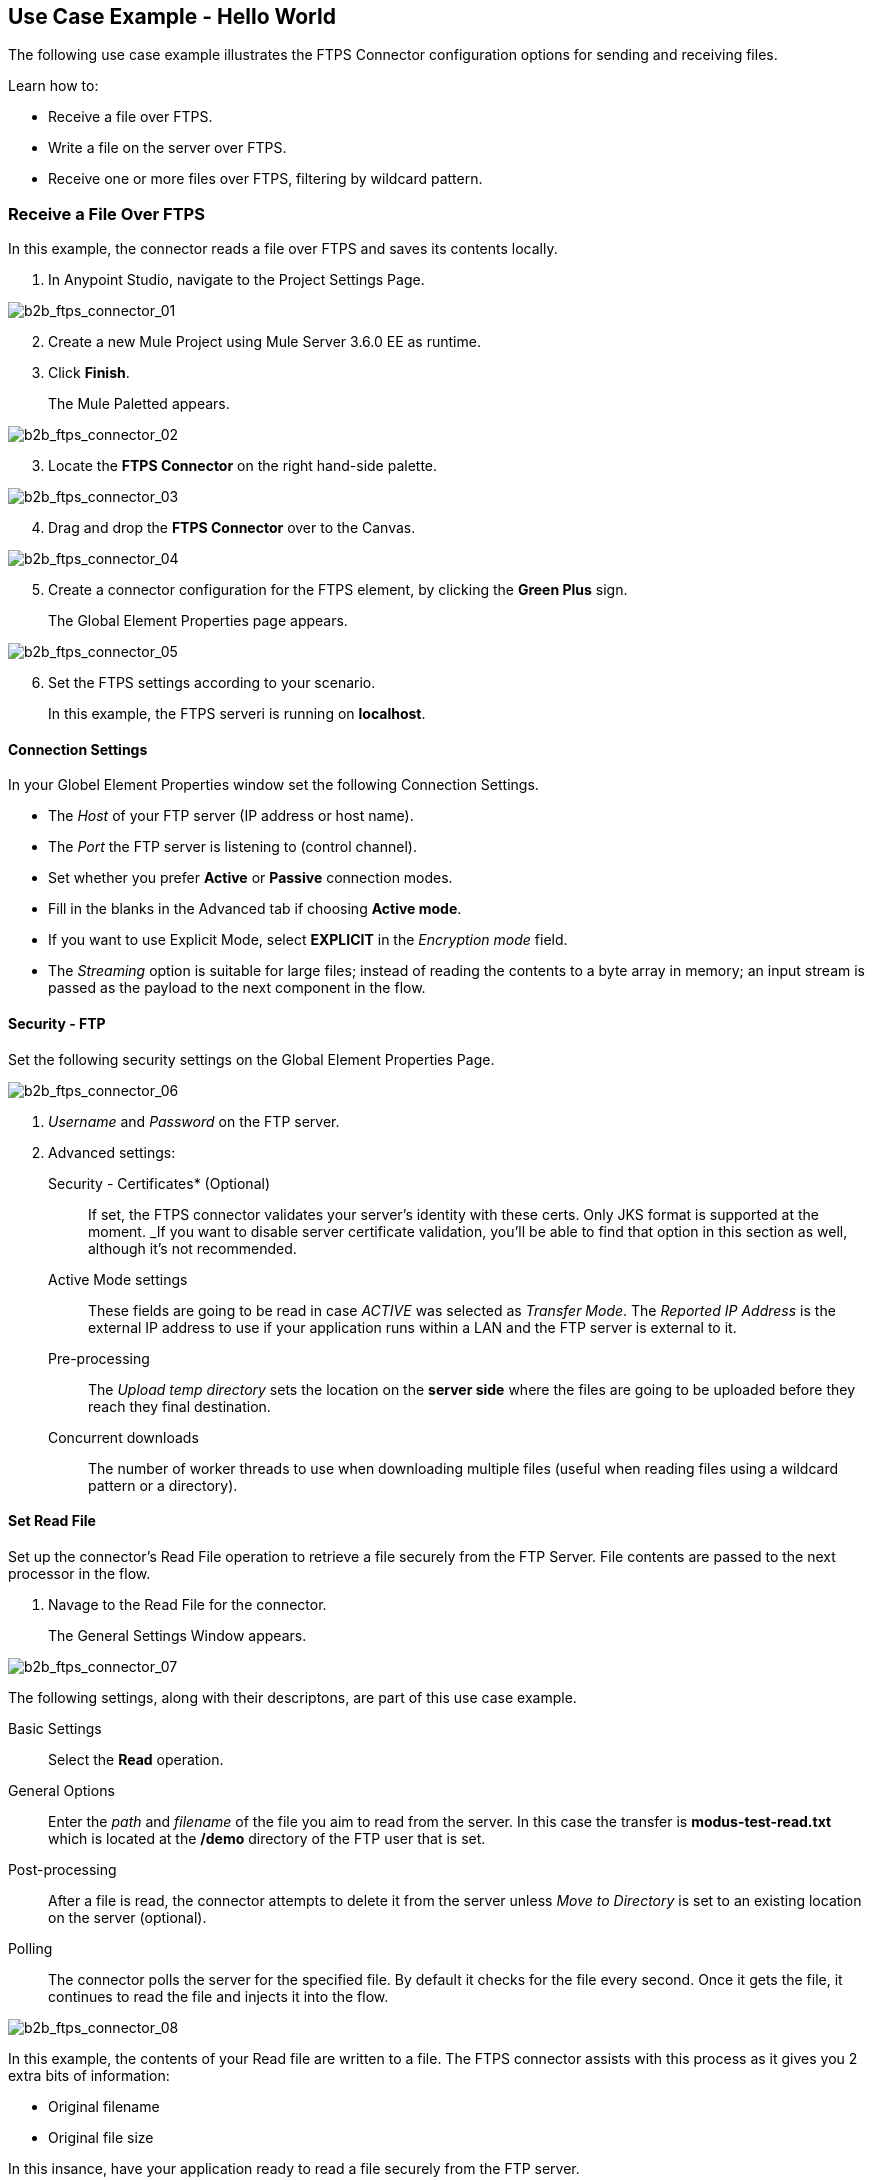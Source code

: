 == Use Case Example - Hello World

The following use case example illustrates the FTPS Connector configuration options for sending and receiving files.

Learn how to:

* Receive a file over FTPS.
* Write a file on the server over FTPS.
* Receive one or more files over FTPS, filtering by wildcard pattern.

=== Receive a File Over FTPS

In this example, the connector reads a file over FTPS and saves its contents locally.

. In Anypoint Studio, navigate to the Project Settings Page.

image:b2b_ftps_connector_01.png[b2b_ftps_connector_01]
[start=2]

. Create a new Mule Project using Mule Server 3.6.0 EE as runtime.
. Click *Finish*.
+
The Mule Paletted appears.

image:b2b_ftps_connector_02.png[b2b_ftps_connector_02]

[start=3]
. Locate the *FTPS Connector* on the right hand-side palette.

image:b2b_ftps_connector_03.png[b2b_ftps_connector_03]

[start=4]
. Drag and drop the *FTPS Connector* over to the Canvas.

image:b2b_ftps_connector_04.png[b2b_ftps_connector_04]

[start=5]
. Create a connector configuration for the FTPS element, by clicking the *Green Plus* sign.
+
The Global Element Properties page appears.

image:b2b_ftps_connector_05.png[b2b_ftps_connector_05]

[start=6]
. Set the FTPS settings according to your scenario.
+
In this example, the FTPS serveri is running on *localhost*.

==== *Connection Settings*
In your Globel Element Properties window set the following Connection Settings.

* The _Host_ of your FTP server (IP address or host name).
* The _Port_ the FTP server is listening to (control channel). 
* Set whether you prefer *Active* or *Passive* connection modes.
* Fill in the blanks in the Advanced tab if choosing *Active mode*. 
* If you want to use Explicit Mode, select *EXPLICIT* in the _Encryption mode_ field. 

* The _Streaming_ option is suitable for large files; instead of reading the contents to a byte array in memory; an input stream is passed as the  payload to the next component in the flow.

==== *Security - FTP*
Set the following security settings on the Global Element Properties Page.

image:b2b_ftps_connector_06.png[b2b_ftps_connector_06]

. _Username_ and _Password_ on the FTP server.
.  Advanced settings:

Security - Certificates* (Optional)::
If set, the FTPS connector validates your server’s identity with these certs. Only JKS format is supported at the moment. _If you want to disable server certificate validation, you’ll be able to find that option in this section as well, although it’s not recommended.
 
Active Mode settings::
These fields are going to be read in case _ACTIVE_ was selected as _Transfer Mode_. The _Reported IP Address_ is the external IP address to use if your application runs within a LAN and the FTP server is external to it.

Pre-processing::
The _Upload temp directory_ sets the location on the *server side* where the files are going to be uploaded before they reach they final destination.

Concurrent downloads::
The number of worker threads to use when downloading multiple files (useful when reading files using a wildcard pattern or a directory).

[start=7]
==== Set Read File
Set up the connector’s Read File operation to retrieve a file securely from the FTP Server. 
File contents are passed to the next processor in the flow.

. Navage to the Read File for the connector.
+
The General Settings Window appears.

image:b2b_ftps_connector_07.png[b2b_ftps_connector_07]

The following settings, along with their descriptons, are part of this use case example.

Basic Settings::
+
Select the *Read* operation.

General Options::
+
Enter the _path_ and _filename_ of the file you aim to read from the server. In this case the transfer is *modus-test-read.txt* which is located at the */demo* directory of the FTP user that is set.

Post-processing::
After a file is read, the connector attempts to delete it from the server unless _Move to Directory_ is set to an existing location on the server (optional).

Polling::
The connector polls the server for the specified file. By default it checks for the file every second. Once it gets the file, it continues to read the file and injects it into the flow.

image:b2b_ftps_connector_08.png[b2b_ftps_connector_08]

In this example, the contents of your Read file are written to a file.
The FTPS connector assists with this process as it gives you 2 extra bits of information: 

* Original filename
* Original file size


In this insance, have your application ready to read a file securely from the FTP server.

[start=8]

. Run the following example as a Mule application.

image:b2b_ftps_connector_09.png[b2b_ftps_connector_09]

If the file exists on the remote FTP server, the Connector reads it and locates it under the */tmp* folder, previously setup in step 7.

=== Write a File on the Server Over FTPS

The following example demonstrates how to write a file over FTPS using the contents received in the payload.


. Follow steps 1-5 in the <<Receive a File Over FTPS>> example above.

. Drag and drop the *File* message source into the canvas.
Set it up to read any given file in your filesystem.

. Drag and drop the *FTPS* connector icon over the canvas, next to the *File* message source as shown below.

image:b2b_ftps_connector_10.png[b2b_ftps_connector_10]

[start=4]
. Set up the FTPS write file operation.

image:b2b_ftps_connector_11.png[b2b_ftps_connector_11]

This is the same Global Configuration element from the previous example. Review step 5 of <<Receive a File Over FTPS>> for more information.

* *General Options*  +
You can select which path to upload your file to. Under *Filename* you can enter any MEL expression you want. This example setting is a fixed name, for simplicity.

[start=5]
. Save your changes and run the application. 

The application writes your file to the FTPS server under the name specified in the configuration.

=== Receive One or More Files Over FTPS Filtering by a Wildcard Pattern

This example demonstrates receiving one or more files over FTPS filtering by a wildcard pattern.

. Follow steps 1-6 in the <<Receive a File Over FTPS>> example above.

. Setup the connector’s *Read File* using Pattern operation to retrieve a set of files securely from the FTPS server. 
+
Every time a file matches the pattern, the set up flow activates with the contents of the file.

. Open the Read File for your configuration.
+   
The General Settings Page appears.

image:b2b_ftps_connector_12.png[b2b_ftps_connector_12]

* Enter the path of the parent directory you aim to read the files from on the server.

* Enter the *File Pattern*.

NOTE: This is a wildcard pattern that initiates transfer of every file that starts with *modusbox-*.

[start=4]

. To see an example of how to use the files you have just read, drag and drop a *File* connector and set it up as follows.

image:b2b_ftps_connector_13.png[b2b_ftps_connector_13]

The above screenshot shows that the files are saved in the local */tmp* directory. Take a look at the *File Name/Pattern* configuration value. The *fileName inbound* property is added by the FTPS connector along with the *fileSize* property. These values can come in handy for when you need to deal with multiple files.

[start=5]
. Save your changes and run the application. 

The application reads files from the server matching the filename pattern and saves them locally under the same filename they had on the server.
